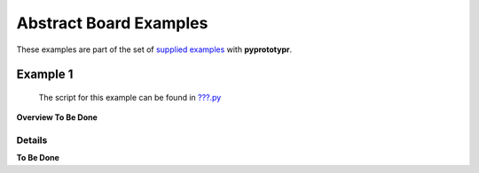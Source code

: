 =======================
Abstract Board Examples
=======================

These examples are part of the set of `supplied examples <index.rst>`_
with **pyprototypr**.

Example 1
=========

   The script for this example can be found in
   `???.py <../../examples/boards/abstract/???.py>`__

**Overview To Be Done**

Details
-------

**To Be Done**
